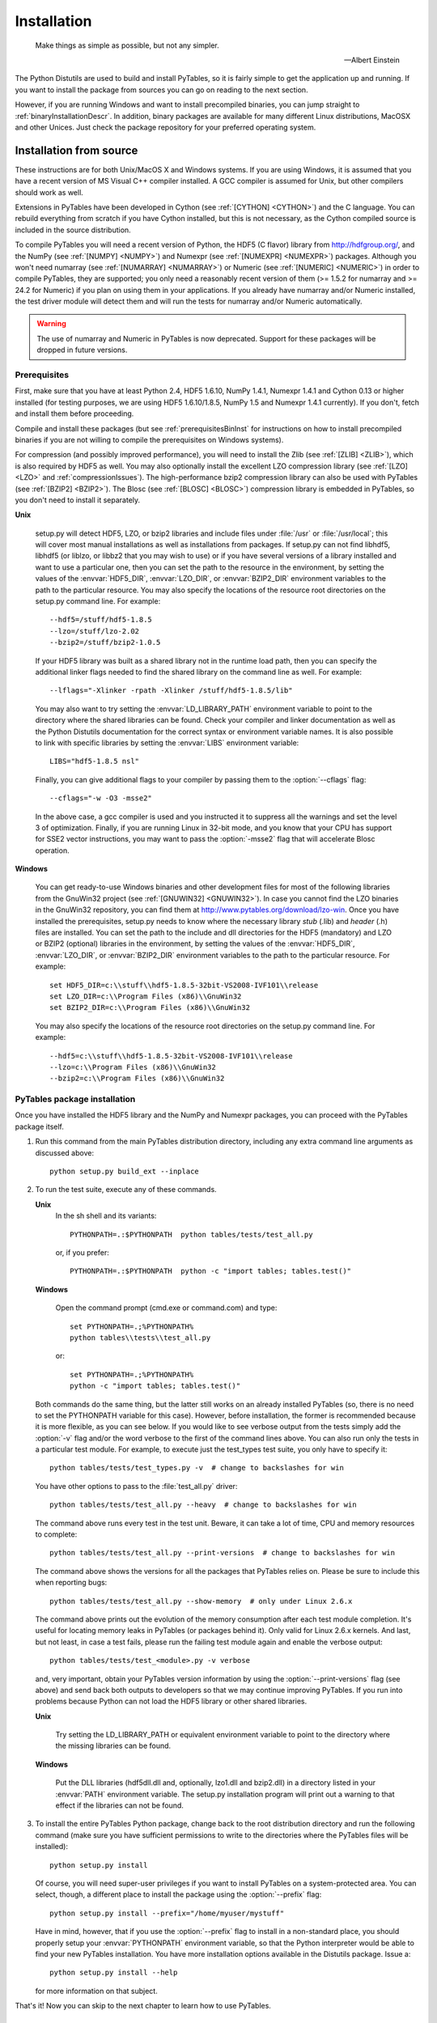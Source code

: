 Installation
============
.. epigraph::

    Make things as simple as possible, but not any simpler.

    -- Albert Einstein


The Python Distutils are used to build and
install PyTables, so it is fairly simple to get the application up and
running. If you want to install the package from sources you can go on
reading to the next section.

However, if you are running Windows and want to install
precompiled binaries, you can jump straight to :ref:`binaryInstallationDescr`. In
addition, binary packages are available for many different Linux
distributions, MacOSX and other Unices.  Just check the package
repository for your preferred operating system.

Installation from source
------------------------

These instructions are for both Unix/MacOS X and Windows
systems. If you are using Windows, it is assumed that you have a
recent version of MS Visual C++ compiler installed.
A GCC compiler is assumed for Unix, but other
compilers should work as well.

Extensions in PyTables have been developed in Cython (see :ref:`[CYTHON] <CYTHON>`) 
and the C language. You can rebuild
everything from scratch if you have Cython installed, but this is not
necessary, as the Cython compiled source is included in the source
distribution.

To compile PyTables you will need a recent version of Python,
the HDF5 (C flavor) library from `http://hdfgroup.org/ <http://hdfgroup.org/>`_,
and the NumPy (see :ref:`[NUMPY] <NUMPY>`)
and Numexpr (see :ref:`[NUMEXPR] <NUMEXPR>`)
packages. Although you won't need numarray 
(see :ref:`[NUMARRAY] <NUMARRAY>`) or Numeric 
(see :ref:`[NUMERIC] <NUMERIC>`) in order to compile PyTables, they
are supported; you only need a reasonably recent version of them
(>= 1.5.2 for numarray and >= 24.2 for Numeric) if you plan on
using them in your applications. If you already have
numarray and/or Numeric
installed, the test driver module will detect them and will run the
tests for numarray and/or
Numeric automatically.

.. warning:: The use of numarray and
   Numeric in PyTables is now deprecated.
   Support for these packages will be dropped in future versions.

Prerequisites
~~~~~~~~~~~~~

First, make sure that you have at least Python 2.4, HDF5
1.6.10, NumPy 1.4.1, Numexpr 1.4.1 and Cython 0.13 or higher
installed (for testing purposes, we are using HDF5 1.6.10/1.8.5,
NumPy 1.5 and Numexpr 1.4.1 currently). If you don't, fetch and
install them before proceeding.

Compile and install these packages (but see :ref:`prerequisitesBinInst` for
instructions on how to install precompiled binaries if you are not
willing to compile the prerequisites on Windows systems).

For compression (and possibly improved performance), you will
need to install the Zlib (see :ref:`[ZLIB] <ZLIB>`), which is also required by HDF5 as
well. You may also optionally install the
excellent LZO compression library (see :ref:`[LZO] <LZO>`
and :ref:`compressionIssues`). The high-performance bzip2
compression library can also be used with PyTables (see :ref:`[BZIP2] <BZIP2>`).  
The Blosc (see :ref:`[BLOSC] <BLOSC>`) compression library is
embedded in PyTables, so you don't need to install it
separately.

**Unix**

    setup.py will detect HDF5,
    LZO, or bzip2 libraries
    and include files under :file:`/usr`
    or :file:`/usr/local`; this will cover most manual
    installations as well as installations from
    packages. If setup.py can not find
    libhdf5, libhdf5
    (or liblzo, or libbz2 that you may wish to use) or if you have 
    several versions of a
    library installed and want to use a particular one, then you
    can set the path to the resource in the environment, by
    setting the values of the :envvar:`HDF5_DIR`, :envvar:`LZO_DIR`,
    or :envvar:`BZIP2_DIR` environment variables to the
    path to the particular resource. You may also specify the
    locations of the resource root directories on the
    setup.py command line. For example::

        --hdf5=/stuff/hdf5-1.8.5
        --lzo=/stuff/lzo-2.02
        --bzip2=/stuff/bzip2-1.0.5

    If your HDF5 library was built as a shared library not
    in the runtime load path, then you can specify the additional
    linker flags needed to find the shared library on the command
    line as well. For example::

        --lflags="-Xlinker -rpath -Xlinker /stuff/hdf5-1.8.5/lib"

    You may also want to try setting the :envvar:`LD_LIBRARY_PATH`
    environment variable to point to the directory where the
    shared libraries can be found. Check your compiler and linker
    documentation as well as the Python
    Distutils documentation for the correct
    syntax or environment variable names.
    It is also possible to link with specific libraries by
    setting the :envvar:`LIBS` environment
    variable::

        LIBS="hdf5-1.8.5 nsl"

    Finally, you can give additional flags to your compiler
    by passing them to the :option:`--cflags`
    flag::

        --cflags="-w -O3 -msse2"

    In the above case, a gcc compiler is
    used and you instructed it to suppress all the warnings and
    set the level 3 of optimization.  Finally, if you are running
    Linux in 32-bit mode, and you know that your CPU has support
    for SSE2 vector instructions, you may want to pass
    the :option:`-msse2` flag that will accelerate Blosc
    operation.

**Windows**

    You can get ready-to-use Windows binaries and other
    development files for most of the following libraries from the
    GnuWin32 project (see :ref:`[GNUWIN32] <GNUWIN32>`).  In
    case you cannot find the LZO binaries in the GnuWin32
    repository, you can find them at
    `http://www.pytables.org/download/lzo-win <http://www.pytables.org/download/lzo-win>`_.
    Once you have installed the prerequisites,
    setup.py needs to know where the necessary
    library *stub* (.lib)
    and *header* (.h) files
    are installed. You can set the path to the
    include and dll
    directories for the HDF5 (mandatory) and
    LZO or BZIP2 (optional) libraries in the environment, by
    setting the values of the :envvar:`HDF5_DIR`, :envvar:`LZO_DIR`,
    or :envvar:`BZIP2_DIR` environment variables to the
    path to the particular resource.  For example::

        set HDF5_DIR=c:\\stuff\\hdf5-1.8.5-32bit-VS2008-IVF101\\release
        set LZO_DIR=c:\\Program Files (x86)\\GnuWin32
        set BZIP2_DIR=c:\\Program Files (x86)\\GnuWin32

    You may also specify the locations of the resource root
    directories on the setup.py command line.
    For example::

        --hdf5=c:\\stuff\\hdf5-1.8.5-32bit-VS2008-IVF101\\release
        --lzo=c:\\Program Files (x86)\\GnuWin32
        --bzip2=c:\\Program Files (x86)\\GnuWin32

PyTables package installation
~~~~~~~~~~~~~~~~~~~~~~~~~~~~~

Once you have installed the HDF5 library and the NumPy and
Numexpr packages, you can proceed with the PyTables package
itself.

#. Run this command from the main PyTables distribution
   directory, including any extra command line arguments as
   discussed above::

      python setup.py build_ext --inplace

#. To run the test suite, execute any of these
   commands.

   **Unix**
      In the sh shell and its
      variants::

          PYTHONPATH=.:$PYTHONPATH  python tables/tests/test_all.py

      or, if you prefer::

          PYTHONPATH=.:$PYTHONPATH  python -c "import tables; tables.test()"

   **Windows**

      Open the command prompt (cmd.exe
      or command.com) and type::

          set PYTHONPATH=.;%PYTHONPATH%
          python tables\\tests\\test_all.py

      or::

          set PYTHONPATH=.;%PYTHONPATH%
          python -c "import tables; tables.test()"

   Both commands do the same thing, but the latter still
   works on an already installed PyTables (so, there is no need to
   set the PYTHONPATH variable for this case).  However, before
   installation, the former is recommended because it is more
   flexible, as you can see below.
   If you would like to see verbose output from the tests
   simply add the :option:`-v` flag and/or the word
   verbose to the first of the command lines
   above. You can also run only the tests in a particular test
   module. For example, to execute just the
   test_types test suite, you only have to
   specify it::

      python tables/tests/test_types.py -v  # change to backslashes for win

   You have other options to pass to the
   :file:`test_all.py` driver::

      python tables/tests/test_all.py --heavy  # change to backslashes for win

   The command above runs every test in the test unit. Beware, it
   can take a lot of time, CPU and memory resources to complete::

      python tables/tests/test_all.py --print-versions  # change to backslashes for win

   The command above shows the versions for all the packages that
   PyTables relies on. Please be sure to include this when
   reporting bugs::

      python tables/tests/test_all.py --show-memory  # only under Linux 2.6.x

   The command above prints out the evolution of the memory
   consumption after each test module completion. It's useful for
   locating memory leaks in PyTables (or packages behind it). Only
   valid for Linux 2.6.x kernels.
   And last, but not least, in case a test fails, please run
   the failing test module again and enable the verbose output::

      python tables/tests/test_<module>.py -v verbose

   and, very important, obtain your PyTables version information by
   using the :option:`--print-versions` flag (see above)
   and send back both outputs to developers so that we may continue
   improving PyTables.
   If you run into problems because Python can not load the
   HDF5 library or other shared libraries.

   **Unix**

      Try setting the LD_LIBRARY_PATH or equivalent
      environment variable to point to the directory where the
      missing libraries can be found.

   **Windows**

      Put the DLL libraries
      (hdf5dll.dll and, optionally,
      lzo1.dll and
      bzip2.dll) in a directory listed in
      your :envvar:`PATH` environment variable. The
      setup.py installation program will
      print out a warning to that effect if the libraries can
      not be found.

#. To install the entire PyTables Python package, change back
   to the root distribution directory and run the following command
   (make sure you have sufficient permissions to write to the
   directories where the PyTables files will be installed)::

      python setup.py install

   Of course, you will need super-user privileges if you want
   to install PyTables on a system-protected area. You can select,
   though, a different place to install the package using the
   :option:`--prefix` flag::

      python setup.py install --prefix="/home/myuser/mystuff"

   Have in mind, however, that if you use the
   :option:`--prefix` flag to install in a non-standard
   place, you should properly setup your
   :envvar:`PYTHONPATH` environment variable, so that the
   Python interpreter would be able to find your new PyTables
   installation.
   You have more installation options available in the
   Distutils package. Issue a::

      python setup.py install --help

   for more information on that subject.

That's it! Now you can skip to the next chapter to learn how
to use PyTables.


.. _binaryInstallationDescr:

Binary installation (Windows)
-----------------------------

This section is intended for installing precompiled binaries on
Windows platforms. You may also find it useful for instructions on how
to install *binary prerequisites* even if you want
to compile PyTables itself on Windows.

.. warning:: Since PyTables 2.2b3, Windows binaries are distributed with
   SSE2 instructions enabled.  If your processor does not have support
   for SSE2, then you will not be able to use these binaries.

.. _prerequisitesBinInst:

Windows prerequisites
~~~~~~~~~~~~~~~~~~~~~

First, make sure that you have Python 2.4, NumPy 1.4.1 and
Numexpr 1.4.1 or higher installed (PyTables binaries have been built
using NumPy 1.5 and Numexpr 1.4.1).  The binaries already include
DLLs for HDF5 (1.6.10, 1.8.5), zlib1 (1.2.3), szlib (2.0,
uncompression support only) and bzip2 (1.0.5) for Windows (2.8.0).
The LZO DLL can't be included because of license issues (but read
below for directives to install it if you want so).

To enable compression with the optional LZO library (see the
:ref:`compressionIssues` for
hints about how it may be used to improve performance), fetch and
install the LZO from
`http://www.pytables.org/download/lzo-win <http://www.pytables.org/download/lzo-win>`_ (choose
v1.x for Windows 32-bit and v2.x for Windows 64-bit). Normally, you
will only need to fetch that package and copy the
included lzo1.dll/lzo2.dll file in a directory in
the PATH environment variable (for example
C:\\WINDOWS\\SYSTEM) or
python_installation_path\\Lib\\site-packages\\tables
(the last directory may not exist yet, so if you want to install the
DLL there, you should do so *after* installing
the PyTables package), so that it can be found by the PyTables
extensions.

Please note that PyTables has internal machinery for dealing
with uninstalled optional compression libraries, so, you don't need
to install the LZO dynamic library if you don't want to.

PyTables package installation
~~~~~~~~~~~~~~~~~~~~~~~~~~~~~

Download the
tables-<version>.win32-py<version>.exe
file and execute it.

You can (and *you should*) test your
installation by running the next commands::

    >>> import tables
    >>> tables.test()

on your favorite python shell. If all the
tests pass (possibly with a few warnings, related to the potential
unavailability of LZO lib) you already have a working,
well-tested copy of PyTables installed! If any test fails, please
copy the output of the error messages as well as the output of::

    >>> tables.print_versions()

and mail them
to the developers so that the problem can be fixed in future
releases.

You can proceed now to the next chapter to see how to use
PyTables.

